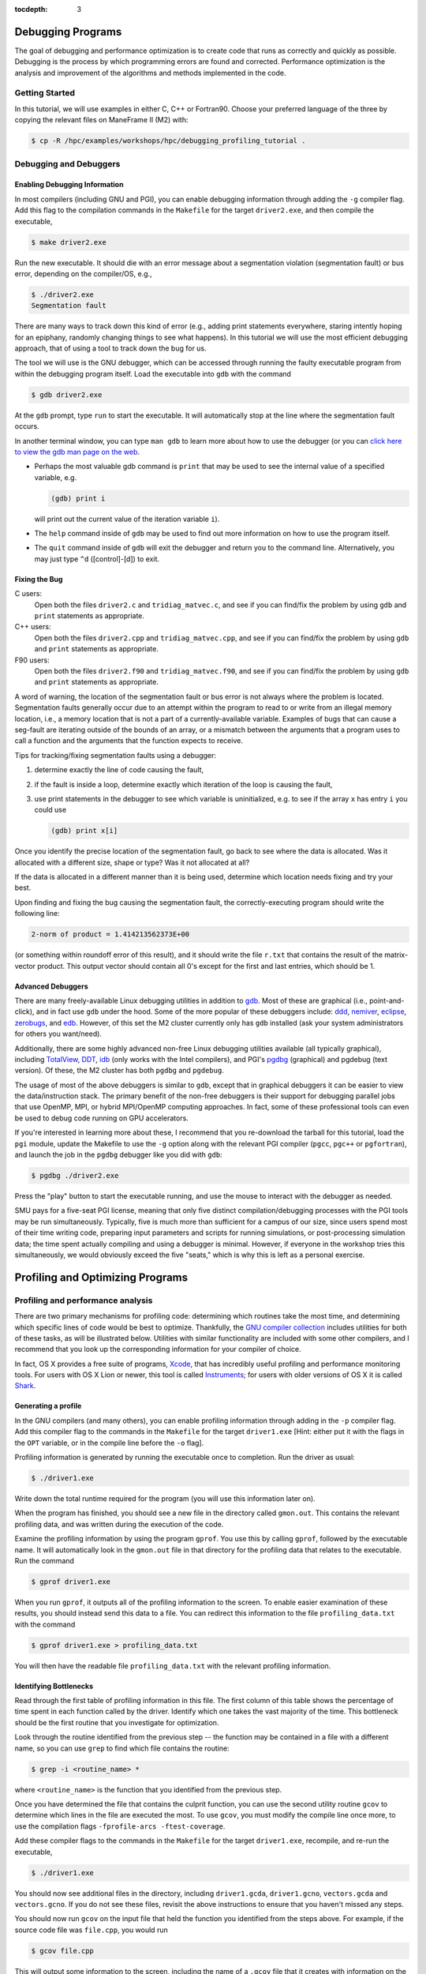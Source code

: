 .. _debugging_profiling:

:tocdepth: 3

Debugging Programs
==================

The goal of debugging and performance optimization is to create code
that runs as correctly and quickly as possible. Debugging is the process
by which programming errors are found and corrected. Performance
optimization is the analysis and improvement of the algorithms and
methods implemented in the code.

Getting Started
---------------

In this tutorial, we will use examples in either C, C++ or Fortran90.
Choose your preferred language of the three by copying the relevant
files on ManeFrame II (M2) with:

.. code:: bash

    $ cp -R /hpc/examples/workshops/hpc/debugging_profiling_tutorial .

Debugging and Debuggers
-----------------------

Enabling Debugging Information
~~~~~~~~~~~~~~~~~~~~~~~~~~~~~~

In most compilers (including GNU and PGI), you can enable debugging
information through adding the ``-g`` compiler flag. Add this flag to
the compilation commands in the ``Makefile`` for the target
``driver2.exe``, and then compile the executable,

.. code:: bash

    $ make driver2.exe

Run the new executable. It should die with an error message about a
segmentation violation (segmentation fault) or bus error, depending on
the compiler/OS, e.g.,

.. code:: bash

    $ ./driver2.exe
    Segmentation fault

There are many ways to track down this kind of error (e.g., adding print
statements everywhere, staring intently hoping for an epiphany, randomly
changing things to see what happens). In this tutorial we will use the
most efficient debugging approach, that of using a tool to track down
the bug for us.

The tool we will use is the GNU debugger, which can be accessed through
running the faulty executable program from within the debugging program
itself. Load the executable into ``gdb`` with the command

.. code:: bash

    $ gdb driver2.exe

At the ``gdb`` prompt, type ``run`` to start the executable. It will
automatically stop at the line where the segmentation fault occurs.

In another terminal window, you can type ``man gdb`` to learn more about
how to use the debugger (or you can `click here to view the gdb man page
on the web <http://linux.die.net/man/1/gdb>`__.

-  Perhaps the most valuable gdb command is ``print`` that may be used
   to see the internal value of a specified variable, e.g.

   .. code:: bash

       (gdb) print i

   will print out the current value of the iteration variable ``i``).

-  The ``help`` command inside of ``gdb`` may be used to find out more
   information on how to use the program itself.
-  The ``quit`` command inside of ``gdb`` will exit the debugger and
   return you to the command line. Alternatively, you may just type
   ``^d`` ([control]-[d]) to exit.

Fixing the Bug
~~~~~~~~~~~~~~

C users:
    Open both the files ``driver2.c`` and ``tridiag_matvec.c``, and see
    if you can find/fix the problem by using ``gdb`` and ``print``
    statements as appropriate.

C++ users:
    Open both the files ``driver2.cpp`` and ``tridiag_matvec.cpp``, and
    see if you can find/fix the problem by using ``gdb`` and ``print``
    statements as appropriate.

F90 users:
    Open both the files ``driver2.f90`` and ``tridiag_matvec.f90``, and
    see if you can find/fix the problem by using ``gdb`` and ``print``
    statements as appropriate.

A word of warning, the location of the segmentation fault or bus error
is not always where the problem is located. Segmentation faults
generally occur due to an attempt within the program to read to or write
from an illegal memory location, i.e., a memory location that is not a
part of a currently-available variable. Examples of bugs that can cause
a seg-fault are iterating outside of the bounds of an array, or a
mismatch between the arguments that a program uses to call a function
and the arguments that the function expects to receive.

Tips for tracking/fixing segmentation faults using a debugger:

1. determine exactly the line of code causing the fault,
2. if the fault is inside a loop, determine exactly which iteration of
   the loop is causing the fault,
3. use print statements in the debugger to see which variable is
   uninitialized, e.g. to see if the array ``x`` has entry ``i`` you
   could use

   .. code:: bash

       (gdb) print x[i]

Once you identify the precise location of the segmentation fault, go
back to see where the data is allocated. Was it allocated with a
different size, shape or type? Was it not allocated at all?

If the data is allocated in a different manner than it is being used,
determine which location needs fixing and try your best.

Upon finding and fixing the bug causing the segmentation fault, the
correctly-executing program should write the following line:

.. code:: text

    2-norm of product = 1.414213562373E+00

(or something within roundoff error of this result), and it should write
the file ``r.txt`` that contains the result of the matrix-vector
product. This output vector should contain all 0's except for the first
and last entries, which should be 1.

Advanced Debuggers
~~~~~~~~~~~~~~~~~~

There are many freely-available Linux debugging utilities in addition to
`gdb <https://www.gnu.org/software/gdb/>`__. Most of these are graphical
(i.e., point-and-click), and in fact use ``gdb`` under the hood. Some of
the more popular of these debuggers include:
`ddd <https://www.gnu.org/software/ddd/>`__,
`nemiver <http://projects.gnome.org/nemiver/>`__,
`eclipse <http://www.eclipse.org/eclipse/debug/>`__,
`zerobugs <https://zerobugs.codeplex.com/>`__, and
`edb <http://www.woodmann.com/collaborative/tools/index.php/EDB_Linux_Debugger>`__.
However, of this set the M2 cluster currently only has ``gdb``
installed (ask your system administrators for others you want/need).

Additionally, there are some highly advanced non-free Linux debugging
utilities available (all typically graphical), including
`TotalView <http://www.roguewave.com/products/totalview.aspx>`__,
`DDT <http://www.allinea.com/products/ddt/>`__,
`idb <http://software.intel.com/en-us/articles/idb-linux>`__ (only works
with the Intel compilers), and PGI's
`pgdbg <http://www.pgroup.com/products/pgdbg.htm>`__ (graphical) and
pgdebug (text version). Of these, the M2 cluster has both
``pgdbg`` and ``pgdebug``.

The usage of most of the above debuggers is similar to ``gdb``, except
that in graphical debuggers it can be easier to view the
data/instruction stack. The primary benefit of the non-free debuggers is
their support for debugging parallel jobs that use OpenMP, MPI, or
hybrid MPI/OpenMP computing approaches. In fact, some of these
professional tools can even be used to debug code running on GPU
accelerators.

If you're interested in learning more about these, I recommend that you
re-download the tarball for this tutorial, load the ``pgi`` module,
update the Makefile to use the ``-g`` option along with the relevant PGI
compiler (``pgcc``, ``pgc++`` or ``pgfortran``), and launch the job in
the ``pgdbg`` debugger like you did with ``gdb``:

.. code:: bash

    $ pgdbg ./driver2.exe

Press the "play" button to start the executable running, and use the
mouse to interact with the debugger as needed.

SMU pays for a five-seat PGI license, meaning that only five distinct
compilation/debugging processes with the PGI tools may be run
simultaneously. Typically, five is much more than sufficient for a
campus of our size, since users spend most of their time writing code,
preparing input parameters and scripts for running simulations, or
post-processing simulation data; the time spent actually compiling and
using a debugger is minimal. However, if everyone in the workshop tries
this simultaneously, we would obviously exceed the five "seats," which
is why this is left as a personal exercise.

Profiling and Optimizing Programs
=================================

Profiling and performance analysis
----------------------------------

There are two primary mechanisms for profiling code: determining which
routines take the most time, and determining which specific lines of
code would be best to optimize. Thankfully, the `GNU compiler
collection <http://gcc.gnu.org/>`__ includes utilities for both of these
tasks, as will be illustrated below. Utilities with similar
functionality are included with some other compilers, and I recommend
that you look up the corresponding information for your compiler of
choice.

In fact, OS X provides a free suite of programs,
`Xcode <https://developer.apple.com/xcode/>`__, that has incredibly
useful profiling and performance monitoring tools. For users with OS X
Lion or newer, this tool is called
`Instruments <https://developer.apple.com/library/mac/documentation/developertools/conceptual/instrumentsuserguide/Introduction/Introduction.html>`__;
for users with older versions of OS X it is called
`Shark <https://developer.apple.com/legacy/library/documentation/DeveloperTools/Conceptual/SharkUserGuide/SharkUserGuide.pdf>`__.

Generating a profile
~~~~~~~~~~~~~~~~~~~~

In the GNU compilers (and many others), you can enable profiling
information through adding in the ``-p`` compiler flag. Add this
compiler flag to the commands in the ``Makefile`` for the target
``driver1.exe`` [Hint: either put it with the flags in the ``OPT``
variable, or in the compile line before the ``-o`` flag].

Profiling information is generated by running the executable once to
completion. Run the driver as usual:

.. code:: bash

    $ ./driver1.exe

Write down the total runtime required for the program (you will use this
information later on).

When the program has finished, you should see a new file in the
directory called ``gmon.out``. This contains the relevant profiling
data, and was written during the execution of the code.

Examine the profiling information by using the program ``gprof``. You
use this by calling ``gprof``, followed by the executable name. It will
automatically look in the ``gmon.out`` file in that directory for the
profiling data that relates to the executable. Run the command

.. code:: bash

    $ gprof driver1.exe

When you run ``gprof``, it outputs all of the profiling information to
the screen. To enable easier examination of these results, you should
instead send this data to a file. You can redirect this information to
the file ``profiling_data.txt`` with the command

.. code:: bash

    $ gprof driver1.exe > profiling_data.txt

You will then have the readable file ``profiling_data.txt`` with the
relevant profiling information.

Identifying Bottlenecks
~~~~~~~~~~~~~~~~~~~~~~~

Read through the first table of profiling information in this file. The
first column of this table shows the percentage of time spent in each
function called by the driver. Identify which one takes the vast
majority of the time. This bottleneck should be the first routine that
you investigate for optimization.

Look through the routine identified from the previous step -- the
function may be contained in a file with a different name, so you can
use ``grep`` to find which file contains the routine:

.. code:: bash

    $ grep -i <routine_name> *

where ``<routine_name>`` is the function that you identified from the
previous step.

Once you have determined the file that contains the culprit function,
you can use the second utility routine ``gcov`` to determine which lines
in the file are executed the most. To use ``gcov``, you must modify the
compile line once more, to use the compilation flags
``-fprofile-arcs -ftest-coverage``.

Add these compiler flags to the commands in the ``Makefile`` for the
target ``driver1.exe``, recompile, and re-run the executable,

.. code:: bash

    $ ./driver1.exe

You should now see additional files in the directory, including
``driver1.gcda``, ``driver1.gcno``, ``vectors.gcda`` and
``vectors.gcno``. If you do not see these files, revisit the above
instructions to ensure that you haven't missed any steps.

You should now run ``gcov`` on the input file that held the function you
identified from the steps above. For example, if the source code file
was ``file.cpp``, you would run

.. code:: bash

    $ gcov file.cpp

This will output some information to the screen, including the name of a
``.gcov`` file that it creates with information on the program. Open
this new file using ``gedit``, and you will see lines like the
following:

.. code:: text

    -:   51:  // fill in vectors x and y
    > 101: 52: for (i=0; i<l; i++)

    > 10100: 53: for (j=0; j<m; j++)

    > 1010000: 54: for (k=0; k<n; k++) 1000000: 55: x[i][j][k] =
    > random() / (pow(2.0,31.0) - 1.0);

The first column of numbers on the left signify the number of times each
line of code was executed within the program. The second column of
numbers correspond to the line number within the source code file. The
remainder of each line shows the source code itself. From the above
snippet, we see that lines 54 and 55 were executed 1.01 and 1 million
times, respectively, indicating that these would be prime locations for
code optimization.

Find the corresponding lines of code in the function that you identified
from the preceding step. It is here where you should focus your
optimization efforts.

Optimizing Code
~~~~~~~~~~~~~~~

Save a copy of the source code file you plan to modify using the ``cp``
command, e.g.,

.. code:: bash

    $ cp file.cpp file_old.cpp

where ``file`` is the file that you have identified as containing the
bottleneck routine (use the appropriate extension for your coding
language). We will use this original file again later in the tutorial.

Now that you know which lines are executed, and how often, you should
remove the ``gcov`` compiler options, but keep the ``-p`` in your
``Makefile``.

Determine what, if anything, can be optimized in this routine. The topic
of code optimization is bigger than we can cover in a single workshop
tutorial, but here are some standard techniques.

**Code Optimization Techniques**

1. Is there a simpler way that the arithmetic could be accomplished?
   Sometimes the most natural way of writing down a problem does not
   result in the least amount of effort. For example, we may implement a
   line of code to evaluate the polynomial
   *p*\ (*x*)=2\ *x*\ :sup:`4` − 3*x*\ :sup:`3` + 5*x*\ :sup:`2` − 8*x* + 7
   using either

   .. code:: c

       p = 2.0*x*x*x*x - 3.0*x*x*x + 5.0*x*x - 8*x + 7.0;

   or

   .. code:: c

       p = (((2.0*x - 3.0)*x + 5.0)*x - 8.0)*x + 7.0;

   The first line requires 10 multiplication and 4 addition/subtraction
   operations, while the second requires only 4 multiplications and 4
   additions/subtractions.

2. Is the code accessing memory in an optimal manner? Computers store
   and access memory from RAM one "page" at a time, meaning that if you
   retrieve a single number, the numbers nearby that value are also
   stored in fast-access cache memory. So, if each iteration of a loop
   uses values that are stored in disparate portions of RAM, each value
   could require retrieval of a separate page. Alternatively, if each
   loop iteration uses values from memory that are stored nearby one
   another, many numbers in a row can be retrieved using a single RAM
   access. Since RAM access speeds are significantly slower than cache
   access speeds, something as small as a difference in loop ordering
   can make a huge difference in speed.
3. Is the code doing redundant computations? While modern computers can
   perform many calculations in the time it takes to access one page of
   RAM, some calculations are costly enough to warrant computing it only
   once and storing the result for later reuse. This is especially
   pertinent for things that are performed a large number of times. For
   example, consider the following two algorithms:

   .. code:: c

       for (i=1; i<10000; i++) {
          d[i] = u[i-1]/h/h - 2.0*u[i]/h/h + u[i+1]/h/h;
       }

   and

   .. code:: c

       double hinv2 = 1.0/h/h;
       for (i=1; i<10000; i++) {
          d[i] = (u[i-1] - 2.0*u[i] + u[i+1])*hinv2;
       }   

   Since floating-point division is significantly more costly than
   multiplication (roughly 10×), and the division by *h*\ :sup:`2` is
   done redundantly both within and between loop iterations, the second
   of these algorithms is typically much faster than the first.

4. Is the code doing unnecessary data copies? In many programming
   languages, a function can be written to use either *call-by-value* or
   *call-by-reference*.

   In call-by-value, all arguments to a function are copied from the
   calling routine into a new set of variables that are local to the
   called function. This allows the called function to modify the input
   variables without concern about corrupting data in the calling
   routine.

   In call-by-reference, the called function only receives memory
   references to the actual data held by the calling routine. This
   allows the called function to directly modify the data held by the
   calling routine.

   While call-by-reference is obviously more "dangerous," it avoids
   unnecessary (and costly) memory allocation/copying/deallocation in
   the executing code. As such, highly efficient code typically uses
   call-by-reference, with the programmer responsible for ensuring that
   data requiring protection in the calling program is manually copied
   before function calls, or that the functions themselves are
   constructed to avoid modifying the underlying data.

   In C and C++, call-by-value is the default, whereas Fortran uses
   call-by-reference. However in C, pointers may be passed through
   function calls to emulate call-by-reference. In C++, either pointers
   can be sent through function calls, or arguments may be specified as
   being passed by reference (using the ``&`` symbol).

Find what you can fix, so long as you do not change the mathematical
result. Delete and re-compile the executable,

.. code:: bash

    $ rm driver1.exe; make driver1.exe

re-run the executable

.. code:: bash

    $ ./driver1.exe

Re-examine the results using ``gprof``, and repeat the optimization
process until you are certain that the code has been sufficiently
optimized. You should be able to achieve a significant performance
improvement (at least 40% faster than the original).

Write down the total runtime required for your hand-optimized program.
Copy your updated code to the file ``file_new.cpp`` (again, use the
appropriate extension for your coding language).

Compiler Optimizations
~~~~~~~~~~~~~~~~~~~~~~

The compiler may also attempt to optimize the code itself. Try
rebuilding the original (non-optimized) code with the compiler flag
``-O2`` (capital 'o' for "Optimize", followed by a '2' to denote the
optimization level):

1. Replace the current flag ``-O0`` in your ``Makefile`` with the flag
   ``-O2``.
2. Copy the original file back, e.g.,

   .. code:: bash

       $ cp file_old.cpp file.cpp

3. Delete the old executable,

   .. code:: bash

       $ rm driver1.exe

4. Re-compile ``driver1.exe``,

   .. code:: bash

       $ make driver1.exe

5. Re-run ``driver1.exe``,

   .. code:: bash

       $ ./driver1.exe

Does this result in faster code than the original? Is it faster than
your hand-optimized code? Write down the total run-time required for
this test.

Repeat the above steps, but this time using **both** the ``-O2``
compiler flag **and** your hand-optimized code in ``file_new.cpp``.
Determine you can see how well the code runs when you provide a
hand-optimized code to then allow the compiler to optimize as well. How
does this perform in comparison to the other three runs?

There are a great many compiler optimizations that you can try with your
executable. For a full description of all the possible options available
with the GNU compiler collection, try

.. code:: bash

    $ man gcc

The ``-O#`` options allow specification of optimization levels 0, 1, 2
and 3, each one applies additional optimizations to the previous level.
Typically, compilers also implement a basic ``-O`` flag that defaults to
``-O2``. However, there are additional optimizations that can be
performed by the compiler, as will be discussed in the compiler's man
page or online documentation.
